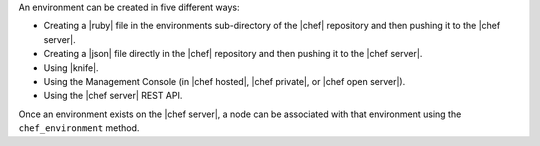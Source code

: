 .. The contents of this file are included in multiple topics.
.. This file should not be changed in a way that hinders its ability to appear in multiple documentation sets.

An environment can be created in five different ways:

* Creating a |ruby| file in the environments sub-directory of the |chef| repository and then pushing it to the |chef server|.
* Creating a |json| file directly in the |chef| repository and then pushing it to the |chef server|.
* Using |knife|.
* Using the Management Console (in |chef hosted|, |chef private|, or |chef open server|).
* Using the |chef server| REST API.

Once an environment exists on the |chef server|, a node can be associated with that environment using the ``chef_environment`` method. 

